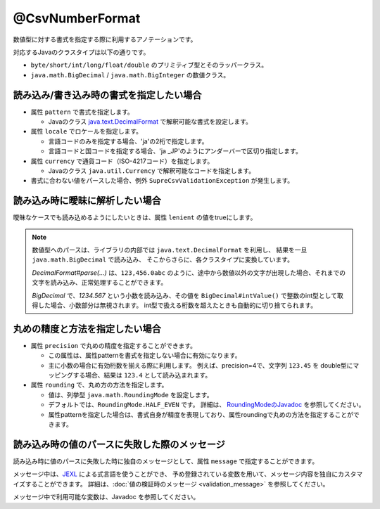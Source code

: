 ^^^^^^^^^^^^^^^^^^^^^^^^^^^^^^^^
@CsvNumberFormat
^^^^^^^^^^^^^^^^^^^^^^^^^^^^^^^^

数値型に対する書式を指定する際に利用するアノテーションです。

対応するJavaのクラスタイプは以下の通りです。

* ``byte/short/int/long/float/double`` のプリミティブ型とそのラッパークラス。
* ``java.math.BigDecimal`` / ``java.math.BigInteger`` の数値クラス。


~~~~~~~~~~~~~~~~~~~~~~~~~~~~~~~~~~~~~~~~~~~~~~~~~~~~~~~~~~~~~~
読み込み/書き込み時の書式を指定したい場合
~~~~~~~~~~~~~~~~~~~~~~~~~~~~~~~~~~~~~~~~~~~~~~~~~~~~~~~~~~~~~~

* 属性 ``pattern`` で書式を指定します。
    
  * Javaのクラス `java.text.DecimalFormat <https://docs.oracle.com/javase/jp/8/docs/api/java/text/DecimalFormat.html>`_ で解釈可能な書式を設定します。
  
* 属性 ``locale`` でロケールを指定します。
  
  * 言語コードのみを指定する場合、'ja'の2桁で指定します。
  * 言語コードと国コードを指定する場合、'ja _JP'のようにアンダーバーで区切り指定します。
    
* 属性 ``currency`` で通貨コード（ISO-4217コード）を指定します。
    
  * Javaのクラス ``java.util.Currency`` で解釈可能なコードを指定します。

* 書式に合わない値をパースした場合、例外 ``SupreCsvValidationException`` が発生します。

.. sourcecode:: java
    :linenos:
    
    import com.github.mygreen.supercsv.annotation.CsvBean;
    import com.github.mygreen.supercsv.annotation.CsvColumn;
    import com.github.mygreen.supercsv.annotation.format.CsvNumberFormat;
    
    @CsvBean
    public class SampleCsv {
        
        @CsvColumn(number=1)
        @XlsNumberFormat(pattern="#,##0")
        private int number;
        
        @CsvColumn(number=2, label="給与")
        @CsvNumberFormat(pattern="\u00A4\u00A4 #,##0.0000", locale="ja_JP", currency="USD")
        private Double salary;
        
        // setter/getterは省略
    }


~~~~~~~~~~~~~~~~~~~~~~~~~~~~~~~~~~~~~~~~~~~~~~~~~~~~~~~~~~~~~~
読み込み時に曖昧に解析したい場合
~~~~~~~~~~~~~~~~~~~~~~~~~~~~~~~~~~~~~~~~~~~~~~~~~~~~~~~~~~~~~~

曖昧なケースでも読み込めるようにしたいときは、属性 ``lenient`` の値をtrueにします。

.. note::
    
    数値型へのパースは、ライブラリの内部では ``java.text.DecimalFormat`` を利用し、
    結果を一旦 ``java.math.BigDecimal`` で読み込み、
    そこからさらに、各クラスタイプに変換しています。
    
    *DecimalFormat#parse(...)* は、``123,456.0abc`` のように、途中から数値以外の文字が出現した場合、それまでの文字を読み込み、正常処理することができます。
    
    *BigDecimal* で、`1234.567` という小数を読み込み、その値を ``BigDecimal#intValue()`` で整数のint型として取得した場合、小数部分は無視されます。
    int型で扱える桁数を超えたときも自動的に切り捨てられます。



.. sourcecode:: java
    :linenos:
    
    import com.github.mygreen.supercsv.annotation.CsvBean;
    import com.github.mygreen.supercsv.annotation.CsvColumn;
    import com.github.mygreen.supercsv.annotation.format.CsvNumberFormat;
    
    @CsvBean
    public class SampleCsv {
        
        @CsvColumn(number=1)
        @XlsNumberFormat(pattern="#,##0", lenient=true)
        private int number;
        
        @CsvColumn(number=2, label="給与")
        @CsvNumberFormat(lenient=true)
        private Double salary;
        
        // setter/getterは省略
    }



~~~~~~~~~~~~~~~~~~~~~~~~~~~~~~~~~~~~~~~~~~~~~~~~~~~~~~~~~~~~~~
丸めの精度と方法を指定したい場合
~~~~~~~~~~~~~~~~~~~~~~~~~~~~~~~~~~~~~~~~~~~~~~~~~~~~~~~~~~~~~~

* 属性 ``precision`` で丸めの精度を指定することができます。

  * この属性は、属性patternを書式を指定しない場合に有効になります。
  * 主に小数の場合に有効桁数を揃える際に利用します。
    例えば、precision=4で、文字列 ``123.45`` を double型にマッピングする場合、結果は ``123.4`` として読み込まれます。
  
* 属性 ``rounding`` で、丸め方の方法を指定します。
  
  * 値は、列挙型 ``java.math.RoundingMode`` を設定します。
  * デフォルトでは、``RoundingMode.HALF_EVEN`` です。
    詳細は、 `RoundingModeのJavadoc <https://docs.oracle.com/javase/jp/8/docs/api/java/math/RoundingMode.html>`_ を参照してください。
  * 属性patternを指定した場合は、書式自身が精度を表現しており、属性roundingで丸めの方法を指定することができます。


.. sourcecode:: java
    :linenos:
    
    import com.github.mygreen.supercsv.annotation.CsvBean;
    import com.github.mygreen.supercsv.annotation.CsvColumn;
    import com.github.mygreen.supercsv.annotation.format.CsvNumberFormat;
    
    import java.math.RoundingMode;
    
    @CsvBean
    public class SampleCsv {
        
        // 丸めの精度と方法を指定する場合
        @CsvColumn(number=1, label="比率")
        @CsvNumberFormat(precision=4, rounding=RoundingMode.HALF_UP)
        private double rate;
        
        // 書式と丸め方法を指定する場合
        @CsvColumn(number=2, label="給与")
        @XlsNumberFormat(pattern="#,##0", rounding=RoundingMode.CEILING, lenient=true)
        private int salary;
        
        // setter/getterは省略
    }


~~~~~~~~~~~~~~~~~~~~~~~~~~~~~~~~~~~~~~~~~~~~~~~~~~~~~~~~~~~~~~
読み込み時の値のパースに失敗した際のメッセージ
~~~~~~~~~~~~~~~~~~~~~~~~~~~~~~~~~~~~~~~~~~~~~~~~~~~~~~~~~~~~~~

読み込み時に値のパースに失敗した時に独自のメッセージとして、属性 ``message`` で指定することができます。

メッセージ中は、`JEXL <http://commons.apache.org/proper/commons-jexl/>`_ による式言語を使うことができ、
予め登録されている変数を用いて、メッセージ内容を独自にカスタマイズすることができます。
詳細は、:doc:`値の検証時のメッセージ <validation_message>` を参照してください。

メッセージ中で利用可能な変数は、Javadoc を参照してください。


.. sourcecode:: java
    :linenos:
    
    import com.github.mygreen.supercsv.annotation.CsvBean;
    import com.github.mygreen.supercsv.annotation.CsvColumn;
    import com.github.mygreen.supercsv.annotation.format.CsvNumberFormat;
    
    @CsvBean
    public class SampleCsv {
        
        @CsvColumn(number=1, label="給料")
        @CsvNumberFormat(pattern="", message="[{rowNumber}行, {columnNumber}列] : 項目「{label}」の値（{validatedValue}）は、整数の書式「{pattern}」として不正です。"
        private int salary;
        
        // setter/getterは省略
    }



